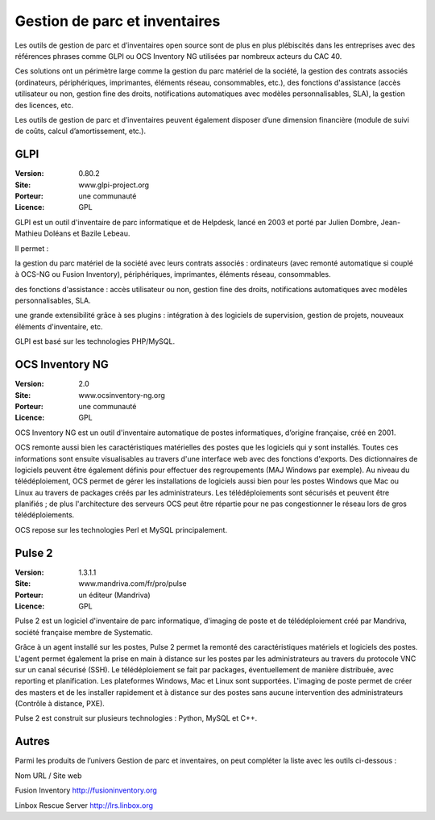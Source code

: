 Gestion de parc et inventaires
==============================

Les outils de gestion de parc et d’inventaires open source sont de plus en plus plébiscités dans les entreprises avec des références phrases comme GLPI ou OCS Inventory NG utilisées par nombreux acteurs du CAC 40.

Ces solutions ont un périmètre large comme la gestion du parc matériel de la société, la gestion des contrats associés (ordinateurs, périphériques, imprimantes, éléments réseau, consommables, etc.), des fonctions d'assistance (accès utilisateur ou non, gestion fine des droits, notifications automatiques avec modèles personnalisables, SLA), la gestion des licences, etc.

Les outils de gestion de parc et d’inventaires peuvent également disposer d’une dimension financière (module de suivi de coûts, calcul d’amortissement, etc.).




GLPI
----

:Version: 0.80.2
:Site: www.glpi-project.org
:Porteur: une communauté
:Licence: GPL

GLPI est un outil d'inventaire de parc informatique et de Helpdesk, lancé en 2003 et porté par Julien Dombre, Jean-Mathieu Doléans et Bazile Lebeau.

Il permet :

la gestion du parc matériel de la société avec leurs contrats associés : ordinateurs (avec remonté automatique si couplé à OCS-NG ou Fusion Inventory), périphériques, imprimantes, éléments réseau, consommables.

des fonctions d'assistance : accès utilisateur ou non, gestion fine des droits, notifications automatiques avec modèles personnalisables, SLA.

une grande extensibilité grâce à ses plugins : intégration à des logiciels de supervision, gestion de projets, nouveaux éléments d'inventaire, etc.

GLPI est basé sur les technologies PHP/MySQL.


OCS Inventory NG
----------------

:Version: 2.0
:Site: www.ocsinventory-ng.org
:Porteur: une communauté
:Licence: GPL

OCS Inventory NG est un outil d'inventaire automatique de postes informatiques, d’origine française, créé en 2001.

OCS remonte aussi bien les caractéristiques matérielles des postes que les logiciels qui y sont installés. Toutes ces informations sont ensuite visualisables au travers d'une interface web avec des fonctions d'exports. Des dictionnaires de logiciels peuvent être également définis pour effectuer des regroupements (MAJ Windows par exemple). Au niveau du télédéploiement, OCS permet de gérer les installations de logiciels aussi bien pour les postes Windows que Mac ou Linux au travers de packages créés par les administrateurs. Les télédéploiements sont sécurisés et peuvent être planifiés ; de plus l'architecture des serveurs OCS peut être répartie pour ne pas congestionner le réseau lors de gros télédéploiements.

OCS repose sur les technologies Perl et MySQL principalement.




Pulse 2
-------

:Version: 1.3.1.1
:Site: www.mandriva.com/fr/pro/pulse
:Porteur: un éditeur (Mandriva)
:Licence: GPL

Pulse 2 est un logiciel d'inventaire de parc informatique, d'imaging de poste et de télédéploiement créé par Mandriva, société française membre de Systematic.

Grâce à un agent installé sur les postes, Pulse 2 permet la remonté des caractéristiques matériels et logiciels des postes. L'agent permet également la prise en main à distance sur les postes par les administrateurs au travers du protocole VNC sur un canal sécurisé (SSH). Le télédéploiement se fait par packages, éventuellement de manière distribuée, avec reporting et planification. Les plateformes Windows, Mac et Linux sont supportées. L'imaging de poste permet de créer des masters et de les installer rapidement et à distance sur des postes sans aucune intervention des administrateurs (Contrôle à distance, PXE).

Pulse 2 est construit sur plusieurs technologies : Python, MySQL et C++.


Autres
------

Parmi les produits de l’univers Gestion de parc et inventaires, on peut compléter la liste avec les outils ci-dessous :



Nom	URL / Site web

Fusion Inventory	http://fusioninventory.org

Linbox Rescue Server	http://lrs.linbox.org

